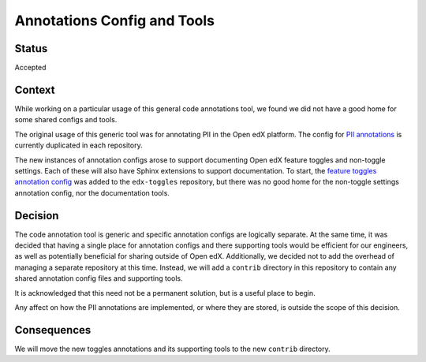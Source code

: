 Annotations Config and Tools
****************************

Status
======

Accepted

Context
=======

While working on a particular usage of this general code annotations tool, we found we did not have a good home for some shared configs and tools.

The original usage of this generic tool was for annotating PII in the Open edX platform. The config for `PII annotations`_ is currently duplicated in each repository.

The new instances of annotation configs arose to support documenting Open edX feature toggles and non-toggle settings. Each of these will also have Sphinx extensions to support documentation. To start, the `feature toggles annotation config`_ was added to the ``edx-toggles`` repository, but there was no good home for the non-toggle settings annotation config, nor the documentation tools.

.. _PII annotations: https://github.com/openedx/edx-cookiecutters/blob/7cf718093e7cca5c701a29fcbaa84660326b09ed/cookiecutter-django-app/%7B%7Bcookiecutter.repo_name%7D%7D/.pii_annotations.yml
.. _feature toggles annotation config: https://github.com/openedx/edx-toggles/blob/0986b10a806944fd4d00847501ff4f7e3904a2cb/feature_toggle_annotations.yaml

Decision
========

The code annotation tool is generic and specific annotation configs are logically separate. At the same time, it was decided that having a single place for annotation configs and there supporting tools would be efficient for our engineers, as well as potentially beneficial for sharing outside of Open edX. Additionally, we decided not to add the overhead of managing a separate repository at this time. Instead, we will add a ``contrib`` directory in this repository to contain any shared annotation config files and supporting tools.

It is acknowledged that this need not be a permanent solution, but is a useful place to begin.

Any affect on how the PII annotations are implemented, or where they are stored, is outside the scope of this decision.

Consequences
============

We will move the new toggles annotations and its supporting tools to the new ``contrib`` directory.

